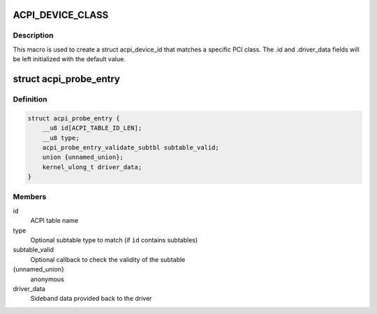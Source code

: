 .. -*- coding: utf-8; mode: rst -*-
.. src-file: include/linux/acpi.h

.. _`acpi_device_class`:

ACPI_DEVICE_CLASS
=================

.. c:function::  ACPI_DEVICE_CLASS( _cls,  _msk)

    macro used to describe an ACPI device with the PCI-defined class-code information

    :param  _cls:
        the class, subclass, prog-if triple for this device

    :param  _msk:
        the class mask for this device

.. _`acpi_device_class.description`:

Description
-----------

This macro is used to create a struct acpi_device_id that matches a
specific PCI class. The .id and .driver_data fields will be left
initialized with the default value.

.. _`acpi_probe_entry`:

struct acpi_probe_entry
=======================

.. c:type:: struct acpi_probe_entry

    boot-time probing entry

.. _`acpi_probe_entry.definition`:

Definition
----------

.. code-block:: c

    struct acpi_probe_entry {
        __u8 id[ACPI_TABLE_ID_LEN];
        __u8 type;
        acpi_probe_entry_validate_subtbl subtable_valid;
        union {unnamed_union};
        kernel_ulong_t driver_data;
    }

.. _`acpi_probe_entry.members`:

Members
-------

id
    ACPI table name

type
    Optional subtable type to match
    (if \ ``id``\  contains subtables)

subtable_valid
    Optional callback to check the validity of
    the subtable

{unnamed_union}
    anonymous


driver_data
    Sideband data provided back to the driver

.. This file was automatic generated / don't edit.


